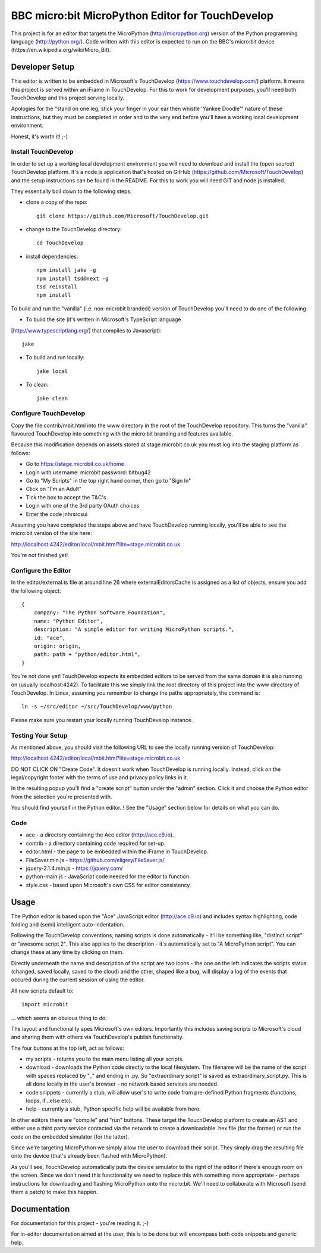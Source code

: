 BBC micro:bit MicroPython Editor for TouchDevelop
=================================================

This project is for an editor that targets the MicroPython
(http://micropython.org) version of the Python programming language
(http://python.org/). Code written with this editor is expected to run on the
BBC's micro:bit device (https://en.wikipedia.org/wiki/Micro_Bit).

Developer Setup
---------------

This editor is written to be embedded in Microsoft's TouchDevelop
(https://www.touchdevelop.com/) platform. It means this project is served
within an iFrame in TouchDevelop. For this to work for development purposes,
you'll need both TouchDevelop and this project serving locally.

Apologies for the "stand on one leg, stick your finger in your ear then
whistle 'Yankee Doodle'" nature of these instructions, but they must be
completed in order and to the very end before you'll have a working local
development environment.

Honest, it's worth it! ;-)

Install TouchDevelop
++++++++++++++++++++

In order to set up a working local development environment you will need to
download and install the (open source) TouchDevelop platform. It's a node.js
application that's hosted on GitHub (https://github.com/Microsoft/TouchDevelop)
and the setup instructions can be found in the README. For this to work you
will need GIT and node.js installed.

They essentially boil down to the following steps:

* clone a copy of the repo::

    git clone https://github.com/Microsoft/TouchDevelop.git

* change to the TouchDevelop directory::

    cd TouchDevelop

* install dependencies::

    npm install jake -g
    npm install tsd@next -g
    tsd reinstall
    npm install

To build and run the "vanilla" (i.e. non-microbit brandedi) version of
TouchDevelop you'll need to do one of the following:

* To build the site (it's written in Microsoft's TypeScript language
[http://www.typescriptlang.org/] that compiles to Javascript)::

    jake

* To build and run locally::

    jake local

* To clean::

    jake clean


Configure TouchDevelop
++++++++++++++++++++++

Copy the file contrib/mbit.html into the www directory in the root of the
TouchDevelop repository. This turns the "vanilla" flavoured TouchDevelop into
something with the micro:bit branding and features available.

Because this modification depends on assets stored at stage.microbit.co.uk you
must log into the staging platform as follows:

* Go to https://stage.microbit.co.uk/home
* Login with username: microbit password: bitbug42
* Go to "My Scripts" in the top right hand corner, then go to "Sign In"
* Click on "I'm an Adult"
* Tick the box to accept the T&C's
* Login with one of the 3rd party OAuth choices
* Enter the code jnhrsrcsui

Assuming you have completed the steps above and have TouchDevelop running
locally, you'll be able to see the micro:bit version of the site here:

http://localhost:4242/editor/local/mbit.html?lite=stage.microbit.co.uk

You're not finished yet!

Configure the Editor
++++++++++++++++++++

In the editor/external.ts file at around line 26 where externalEditorsCache
is assigned as a list of objects, ensure you add the following object::

    {
        company: "The Python Software Foundation",
        name: "Python Editor",
        description: "A simple editor for writing MicroPython scripts.",
        id: "ace",
        origin: origin,
        path: path + "python/editor.html",
    }

You're not done yet! TouchDevelop expects its embedded editors to be served
from the same domain it is also running on (usually localhost:4242). To
facilitate this we simply link the root directory of this project into the
www directory of TouchDevelop. In Linux, assuming you remember to change the
paths appropriately, the command is::

    ln -s ~/src/editor ~/src/TouchDevelop/www/python

Please make sure you restart your locally running TouchDevelop instance.

Testing Your Setup
++++++++++++++++++

As mentioned above, you should visit the following URL to see the locally
running version of TouchDevelop:

http://localhost:4242/editor/local/mbit.html?lite=stage.microbit.co.uk

DO NOT CLICK ON "Create Code". It doesn't work when TouchDevelop is running
locally. Instead, click on the legal/copyright footer with the terms of use
and privacy policy links in it.

In the resulting popup you'll find a "create script" button under the "admin"
section. Click it and choose the Python editor from the selection you're
presented with.

You should find yourself in the Python editor..! See the "Usage" section
below for details on what you can do.

Code
++++

* ace - a directory containing the Ace editor (http://ace.c9.io).
* contrib - a directory containing code required for set-up.
* editor.html - the page to be embedded within the iFrame in TouchDevelop.
* FileSaver.min.js - https://github.com/eligrey/FileSaver.js/
* jquery-2.1.4.min.js - https://jquery.com/
* python-main.js - JavaScript code needed for the editor to function.
* style.css - based upon Microsoft's own CSS for editor consistency.

Usage
-----

The Python editor is based upon the "Ace" JavaScript editor (http://ace.c9.io)
and includes syntax highlighting, code folding and (semi) intelligent
auto-indentation.

Following the TouchDevelop conventions, naming scripts is done automatically -
it'll be something like, "distinct script" or "awesome script 2". This also
applies to the description - it's automatically set to "A MicroPython script".
You can change these at any time by clicking on them.

Directly underneath the name and description of the script are two icons - the
one on the left indicates the scripts status (changed, saved locally, saved to
the cloud) and the other, shaped like a bug, will display a log of the events
that occured during the current session of using the editor.

All new scripts default to::

    import microbit

... which seems an obvious thing to do.

The layout and functionality apes Microsoft's own editors. Importantly this
includes saving scripts to Microsoft's cloud and sharing them with others via
TouchDevelop's publish functionalty.

The four buttons at the top left, act as follows:

* my scripts - returns you to the main menu listing all your scripts.
* download - downloads the Python code directly to the local filesystem. The filename will be the name of the script with spaces replaced by "_" and ending in .py. So "extraordinary script" is saved as extraordinary_script.py. This is all done locally in the user's browser - no network based services are needed.
* code snippets - currently a stub, will allow user's to write code from pre-defined Python fragments (functions, loops, if...else etc).
* help - currently a stub, Python specific help will be available from here.

In other editors there are "compile" and "run" buttons. These target the
TouchDevelop platform to create an AST and either use a third party service
contacted via the network to create a downloadable .hex
file (for the former) or run the code on the embedded simulator (for the
latter).

Since we're targeting MicroPython we simply allow the user to download their
script. They simply drag the resulting file onto the device (that's already
been flashed with MicroPython).

As you'll see, TouchDevelop automatically puts the device simulator to the
right of the editor if there's enough room on the screen. Since we don't need
this functionality we need to replace this with something more appropriate -
perhaps instructions for downloading and flashing MicroPython onto the
micro:bit. We'll need to collaborate with Microsoft (send them a patch) to
make this happen.

Documentation
-------------

For documentation for this project - you're reading it. ;-)

For in-editor documentation aimed at the user, this is to be done but will
encompass both code snippets and generic help.
